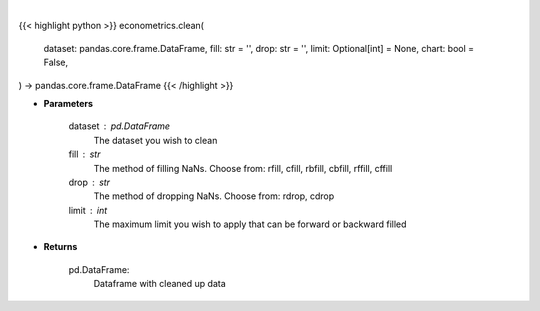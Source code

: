 .. role:: python(code)
    :language: python
    :class: highlight

|

.. raw:: html

    <h3>
    > Getting data
    </h3>

{{< highlight python >}}
econometrics.clean(
    dataset: pandas.core.frame.DataFrame,
    fill: str = '',
    drop: str = '',
    limit: Optional[int] = None,
    chart: bool = False,
) -> pandas.core.frame.DataFrame
{{< /highlight >}}

.. raw:: html

    <p>
    Clean up NaNs from the dataset
    </p>

* **Parameters**

    dataset : pd.DataFrame
        The dataset you wish to clean
    fill : str
        The method of filling NaNs. Choose from:
        rfill, cfill, rbfill, cbfill, rffill, cffill
    drop : str
        The method of dropping NaNs. Choose from:
        rdrop, cdrop
    limit : int
        The maximum limit you wish to apply that can be forward or backward filled

* **Returns**

    pd.DataFrame:
        Dataframe with cleaned up data
